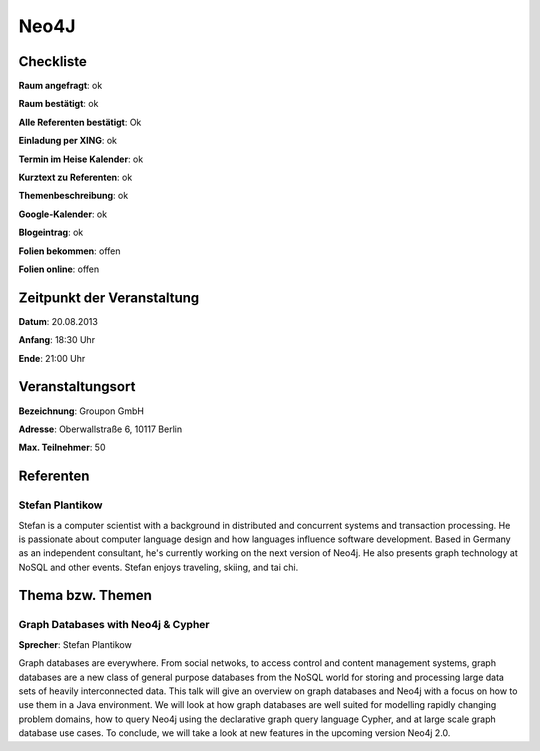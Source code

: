 Neo4J
=================

Checkliste
----------

**Raum angefragt**: ok

**Raum bestätigt**:  ok

**Alle Referenten bestätigt**: Ok

**Einladung per XING**: ok

**Termin im Heise Kalender**: ok

**Kurztext zu Referenten**: ok

**Themenbeschreibung**: ok

**Google-Kalender**: ok

**Blogeintrag**: ok

**Folien bekommen**: offen

**Folien online**: offen

Zeitpunkt der Veranstaltung
---------------------------

**Datum**: 20.08.2013

**Anfang**: 18:30 Uhr

**Ende**: 21:00 Uhr

Veranstaltungsort
-----------------

**Bezeichnung**: Groupon GmbH

**Adresse**: Oberwallstraße 6, 10117 Berlin

**Max. Teilnehmer**: 50

Referenten
----------

Stefan Plantikow
~~~~~~

Stefan is a computer scientist with a background in distributed and concurrent
systems and transaction processing. He is passionate about computer language
design and how languages influence software development.
Based in Germany as an independent consultant, he's currently working
on the next version of Neo4j. He also presents graph technology at
NoSQL and other events. Stefan enjoys traveling, skiing, and tai chi.

Thema bzw. Themen
-----------------

Graph Databases with Neo4j & Cypher
~~~~~~~~~~~~~~~~~~~
**Sprecher**: Stefan Plantikow

Graph databases are everywhere.  From social netwoks, to access control
and content management systems, graph databases are a new class of general
purpose databases from the NoSQL world for storing and processing large
data sets of heavily interconnected data.  This talk will give an overview
on graph databases and Neo4j with a focus on how to use them in a
Java environment.  We will look at how graph databases are well suited for
modelling rapidly changing problem domains, how to query Neo4j using the
declarative graph query language Cypher, and at large scale graph
database use cases. To conclude, we will take a look at new features
in the upcoming version Neo4j 2.0.
